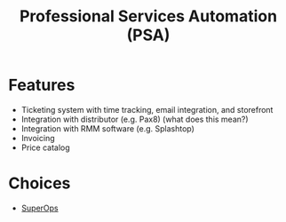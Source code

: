 :PROPERTIES:
:ID:       2abf37ea-e531-4eb0-aa4f-4410c98f2a30
:END:
#+title: Professional Services Automation (PSA)

* Features

- Ticketing system with time tracking, email integration, and storefront
- Integration with distributor (e.g. Pax8) (what does this mean?)
- Integration with RMM software (e.g. Splashtop)
- Invoicing
- Price catalog


* Choices

- [[https://www.superops.ai][SuperOps]]
